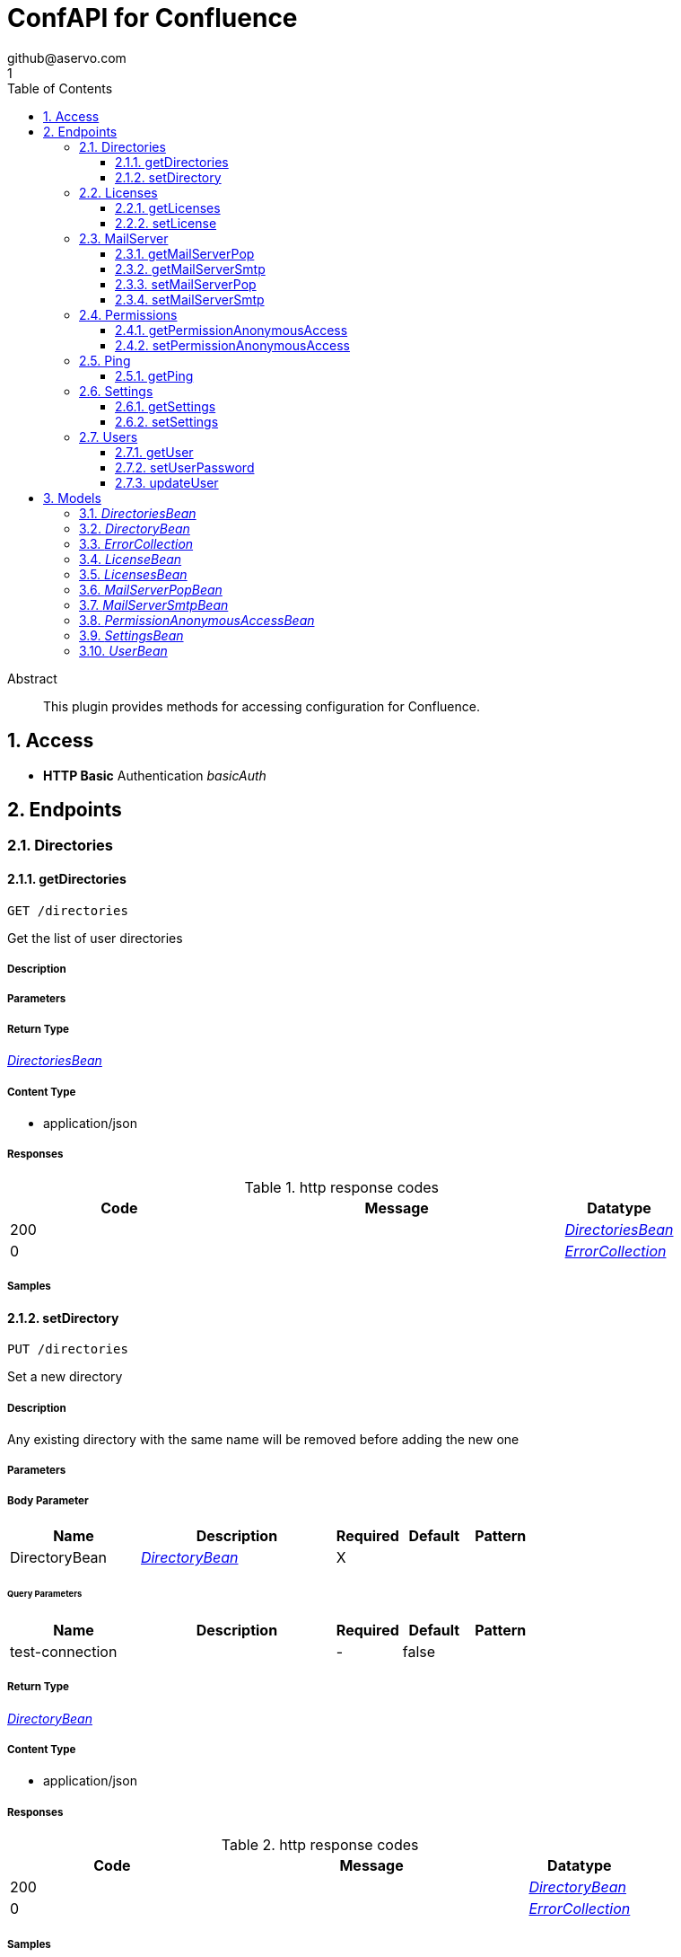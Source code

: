 = ConfAPI for Confluence
github@aservo.com
1
:toc: left
:numbered:
:toclevels: 3
:source-highlighter: highlightjs
:keywords: openapi, rest, ConfAPI for Confluence 
:specDir: src/main/resources/doc/
:snippetDir: 
:generator-template: v1 2019-12-20
:info-url: https://github.com/aservo/confluence-confapi-plugin
:app-name: ConfAPI for Confluence

[abstract]
.Abstract
This plugin provides methods for accessing configuration for Confluence.


// markup not found, no include::{specDir}intro.adoc[opts=optional]


== Access

* *HTTP Basic* Authentication _basicAuth_





== Endpoints


[.Directories]
=== Directories


[.getDirectories]
==== getDirectories
    
`GET /directories`

Get the list of user directories

===== Description 




// markup not found, no include::{specDir}directories/GET/spec.adoc[opts=optional]



===== Parameters







===== Return Type

<<DirectoriesBean>>


===== Content Type

* application/json

===== Responses

.http response codes
[cols="2,3,1"]
|===         
| Code | Message | Datatype 


| 200
| 
|  <<DirectoriesBean>>


| 0
| 
|  <<ErrorCollection>>

|===         

===== Samples


// markup not found, no include::{snippetDir}directories/GET/http-request.adoc[opts=optional]


// markup not found, no include::{snippetDir}directories/GET/http-response.adoc[opts=optional]



// file not found, no * wiremock data link :directories/GET/GET.json[]


ifdef::internal-generation[]
===== Implementation

// markup not found, no include::{specDir}directories/GET/implementation.adoc[opts=optional]


endif::internal-generation[]


[.setDirectory]
==== setDirectory
    
`PUT /directories`

Set a new directory

===== Description 

Any existing directory with the same name will be removed before adding the new one


// markup not found, no include::{specDir}directories/PUT/spec.adoc[opts=optional]



===== Parameters


===== Body Parameter

[cols="2,3,1,1,1"]
|===         
|Name| Description| Required| Default| Pattern

| DirectoryBean 
|  <<DirectoryBean>> 
| X 
|  
|  

|===         



====== Query Parameters

[cols="2,3,1,1,1"]
|===         
|Name| Description| Required| Default| Pattern

| test-connection 
|   
| - 
| false 
|  

|===         


===== Return Type

<<DirectoryBean>>


===== Content Type

* application/json

===== Responses

.http response codes
[cols="2,3,1"]
|===         
| Code | Message | Datatype 


| 200
| 
|  <<DirectoryBean>>


| 0
| 
|  <<ErrorCollection>>

|===         

===== Samples


// markup not found, no include::{snippetDir}directories/PUT/http-request.adoc[opts=optional]


// markup not found, no include::{snippetDir}directories/PUT/http-response.adoc[opts=optional]



// file not found, no * wiremock data link :directories/PUT/PUT.json[]


ifdef::internal-generation[]
===== Implementation

// markup not found, no include::{specDir}directories/PUT/implementation.adoc[opts=optional]


endif::internal-generation[]


[.Licenses]
=== Licenses


[.getLicenses]
==== getLicenses
    
`GET /license`

Get all licenses information

===== Description 

Upon successful request, returns a `LicensesBean` object containing license details


// markup not found, no include::{specDir}license/GET/spec.adoc[opts=optional]



===== Parameters







===== Return Type

<<LicensesBean>>


===== Content Type

* application/json

===== Responses

.http response codes
[cols="2,3,1"]
|===         
| Code | Message | Datatype 


| 200
| 
|  <<LicensesBean>>


| 0
| 
|  <<ErrorCollection>>

|===         

===== Samples


// markup not found, no include::{snippetDir}license/GET/http-request.adoc[opts=optional]


// markup not found, no include::{snippetDir}license/GET/http-response.adoc[opts=optional]



// file not found, no * wiremock data link :license/GET/GET.json[]


ifdef::internal-generation[]
===== Implementation

// markup not found, no include::{specDir}license/GET/implementation.adoc[opts=optional]


endif::internal-generation[]


[.setLicense]
==== setLicense
    
`PUT /license`

Set a new license

===== Description 

Existing license details are overwritten. Upon successful request, returns a `LicensesBean` object containing license details


// markup not found, no include::{specDir}license/PUT/spec.adoc[opts=optional]



===== Parameters


===== Body Parameter

[cols="2,3,1,1,1"]
|===         
|Name| Description| Required| Default| Pattern

| body 
|  <<string>> 
| X 
|  
|  

|===         



====== Query Parameters

[cols="2,3,1,1,1"]
|===         
|Name| Description| Required| Default| Pattern

| clear 
| Clear license details before updating (Jira only).  
| - 
| false 
|  

|===         


===== Return Type

<<LicensesBean>>


===== Content Type

* application/json

===== Responses

.http response codes
[cols="2,3,1"]
|===         
| Code | Message | Datatype 


| 200
| 
|  <<LicensesBean>>


| 0
| 
|  <<ErrorCollection>>

|===         

===== Samples


// markup not found, no include::{snippetDir}license/PUT/http-request.adoc[opts=optional]


// markup not found, no include::{snippetDir}license/PUT/http-response.adoc[opts=optional]



// file not found, no * wiremock data link :license/PUT/PUT.json[]


ifdef::internal-generation[]
===== Implementation

// markup not found, no include::{specDir}license/PUT/implementation.adoc[opts=optional]


endif::internal-generation[]


[.MailServer]
=== MailServer


[.getMailServerPop]
==== getMailServerPop
    
`GET /mail-server/pop`

Get the default POP mail server

===== Description 




// markup not found, no include::{specDir}mail-server/pop/GET/spec.adoc[opts=optional]



===== Parameters







===== Return Type

<<MailServerPopBean>>


===== Content Type

* application/json

===== Responses

.http response codes
[cols="2,3,1"]
|===         
| Code | Message | Datatype 


| 200
| 
|  <<MailServerPopBean>>


| 204
| 
|  <<ErrorCollection>>


| 0
| 
|  <<ErrorCollection>>

|===         

===== Samples


// markup not found, no include::{snippetDir}mail-server/pop/GET/http-request.adoc[opts=optional]


// markup not found, no include::{snippetDir}mail-server/pop/GET/http-response.adoc[opts=optional]



// file not found, no * wiremock data link :mail-server/pop/GET/GET.json[]


ifdef::internal-generation[]
===== Implementation

// markup not found, no include::{specDir}mail-server/pop/GET/implementation.adoc[opts=optional]


endif::internal-generation[]


[.getMailServerSmtp]
==== getMailServerSmtp
    
`GET /mail-server/smtp`

Get the default SMTP mail server

===== Description 




// markup not found, no include::{specDir}mail-server/smtp/GET/spec.adoc[opts=optional]



===== Parameters







===== Return Type

<<MailServerSmtpBean>>


===== Content Type

* application/json

===== Responses

.http response codes
[cols="2,3,1"]
|===         
| Code | Message | Datatype 


| 200
| 
|  <<MailServerSmtpBean>>


| 204
| 
|  <<ErrorCollection>>


| 0
| 
|  <<ErrorCollection>>

|===         

===== Samples


// markup not found, no include::{snippetDir}mail-server/smtp/GET/http-request.adoc[opts=optional]


// markup not found, no include::{snippetDir}mail-server/smtp/GET/http-response.adoc[opts=optional]



// file not found, no * wiremock data link :mail-server/smtp/GET/GET.json[]


ifdef::internal-generation[]
===== Implementation

// markup not found, no include::{specDir}mail-server/smtp/GET/implementation.adoc[opts=optional]


endif::internal-generation[]


[.setMailServerPop]
==== setMailServerPop
    
`PUT /mail-server/pop`

Set the default POP mail server

===== Description 




// markup not found, no include::{specDir}mail-server/pop/PUT/spec.adoc[opts=optional]



===== Parameters


===== Body Parameter

[cols="2,3,1,1,1"]
|===         
|Name| Description| Required| Default| Pattern

| MailServerPopBean 
|  <<MailServerPopBean>> 
| X 
|  
|  

|===         





===== Return Type

<<MailServerPopBean>>


===== Content Type

* application/json

===== Responses

.http response codes
[cols="2,3,1"]
|===         
| Code | Message | Datatype 


| 200
| 
|  <<MailServerPopBean>>


| 0
| 
|  <<ErrorCollection>>

|===         

===== Samples


// markup not found, no include::{snippetDir}mail-server/pop/PUT/http-request.adoc[opts=optional]


// markup not found, no include::{snippetDir}mail-server/pop/PUT/http-response.adoc[opts=optional]



// file not found, no * wiremock data link :mail-server/pop/PUT/PUT.json[]


ifdef::internal-generation[]
===== Implementation

// markup not found, no include::{specDir}mail-server/pop/PUT/implementation.adoc[opts=optional]


endif::internal-generation[]


[.setMailServerSmtp]
==== setMailServerSmtp
    
`PUT /mail-server/smtp`

Set the default SMTP mail server

===== Description 




// markup not found, no include::{specDir}mail-server/smtp/PUT/spec.adoc[opts=optional]



===== Parameters


===== Body Parameter

[cols="2,3,1,1,1"]
|===         
|Name| Description| Required| Default| Pattern

| MailServerSmtpBean 
|  <<MailServerSmtpBean>> 
| X 
|  
|  

|===         





===== Return Type

<<MailServerSmtpBean>>


===== Content Type

* application/json

===== Responses

.http response codes
[cols="2,3,1"]
|===         
| Code | Message | Datatype 


| 200
| 
|  <<MailServerSmtpBean>>


| 0
| 
|  <<ErrorCollection>>

|===         

===== Samples


// markup not found, no include::{snippetDir}mail-server/smtp/PUT/http-request.adoc[opts=optional]


// markup not found, no include::{snippetDir}mail-server/smtp/PUT/http-response.adoc[opts=optional]



// file not found, no * wiremock data link :mail-server/smtp/PUT/PUT.json[]


ifdef::internal-generation[]
===== Implementation

// markup not found, no include::{specDir}mail-server/smtp/PUT/implementation.adoc[opts=optional]


endif::internal-generation[]


[.Permissions]
=== Permissions


[.getPermissionAnonymousAccess]
==== getPermissionAnonymousAccess
    
`GET /permissions/anonymous-access`

Retrieve current anonymous access configuration

===== Description 

Gets the current global permissions for anonymous access to public pages and user profiles


// markup not found, no include::{specDir}permissions/anonymous-access/GET/spec.adoc[opts=optional]



===== Parameters







===== Return Type

<<PermissionAnonymousAccessBean>>


===== Content Type

* application/json

===== Responses

.http response codes
[cols="2,3,1"]
|===         
| Code | Message | Datatype 


| 200
| 
|  <<PermissionAnonymousAccessBean>>


| 400
| 
|  <<ErrorCollection>>

|===         

===== Samples


// markup not found, no include::{snippetDir}permissions/anonymous-access/GET/http-request.adoc[opts=optional]


// markup not found, no include::{snippetDir}permissions/anonymous-access/GET/http-response.adoc[opts=optional]



// file not found, no * wiremock data link :permissions/anonymous-access/GET/GET.json[]


ifdef::internal-generation[]
===== Implementation

// markup not found, no include::{specDir}permissions/anonymous-access/GET/implementation.adoc[opts=optional]


endif::internal-generation[]


[.setPermissionAnonymousAccess]
==== setPermissionAnonymousAccess
    
`PUT /permissions/anonymous-access`

Set anonymous access configuration

===== Description 

Sets global permissions for anonymous access to public pages and user profiles


// markup not found, no include::{specDir}permissions/anonymous-access/PUT/spec.adoc[opts=optional]



===== Parameters


===== Body Parameter

[cols="2,3,1,1,1"]
|===         
|Name| Description| Required| Default| Pattern

| PermissionAnonymousAccessBean 
|  <<PermissionAnonymousAccessBean>> 
| X 
|  
|  

|===         





===== Return Type

<<PermissionAnonymousAccessBean>>


===== Content Type

* application/json

===== Responses

.http response codes
[cols="2,3,1"]
|===         
| Code | Message | Datatype 


| 200
| 
|  <<PermissionAnonymousAccessBean>>


| 400
| 
|  <<ErrorCollection>>

|===         

===== Samples


// markup not found, no include::{snippetDir}permissions/anonymous-access/PUT/http-request.adoc[opts=optional]


// markup not found, no include::{snippetDir}permissions/anonymous-access/PUT/http-response.adoc[opts=optional]



// file not found, no * wiremock data link :permissions/anonymous-access/PUT/PUT.json[]


ifdef::internal-generation[]
===== Implementation

// markup not found, no include::{specDir}permissions/anonymous-access/PUT/implementation.adoc[opts=optional]


endif::internal-generation[]


[.Ping]
=== Ping


[.getPing]
==== getPing
    
`GET /ping`

Simple ping method for probing the REST api. Returns 'pong' upon success

===== Description 




// markup not found, no include::{specDir}ping/GET/spec.adoc[opts=optional]



===== Parameters







===== Return Type



-

===== Content Type

* text/plain

===== Responses

.http response codes
[cols="2,3,1"]
|===         
| Code | Message | Datatype 


| 0
| default response
|  <<>>

|===         

===== Samples


// markup not found, no include::{snippetDir}ping/GET/http-request.adoc[opts=optional]


// markup not found, no include::{snippetDir}ping/GET/http-response.adoc[opts=optional]



// file not found, no * wiremock data link :ping/GET/GET.json[]


ifdef::internal-generation[]
===== Implementation

// markup not found, no include::{specDir}ping/GET/implementation.adoc[opts=optional]


endif::internal-generation[]


[.Settings]
=== Settings


[.getSettings]
==== getSettings
    
`GET /settings`

Get the application settings

===== Description 




// markup not found, no include::{specDir}settings/GET/spec.adoc[opts=optional]



===== Parameters







===== Return Type

<<SettingsBean>>


===== Content Type

* application/json

===== Responses

.http response codes
[cols="2,3,1"]
|===         
| Code | Message | Datatype 


| 200
| 
|  <<SettingsBean>>


| 0
| 
|  <<ErrorCollection>>

|===         

===== Samples


// markup not found, no include::{snippetDir}settings/GET/http-request.adoc[opts=optional]


// markup not found, no include::{snippetDir}settings/GET/http-response.adoc[opts=optional]



// file not found, no * wiremock data link :settings/GET/GET.json[]


ifdef::internal-generation[]
===== Implementation

// markup not found, no include::{specDir}settings/GET/implementation.adoc[opts=optional]


endif::internal-generation[]


[.setSettings]
==== setSettings
    
`PUT /settings`

Set the application settings

===== Description 




// markup not found, no include::{specDir}settings/PUT/spec.adoc[opts=optional]



===== Parameters


===== Body Parameter

[cols="2,3,1,1,1"]
|===         
|Name| Description| Required| Default| Pattern

| SettingsBean 
|  <<SettingsBean>> 
| X 
|  
|  

|===         





===== Return Type

<<SettingsBean>>


===== Content Type

* application/json

===== Responses

.http response codes
[cols="2,3,1"]
|===         
| Code | Message | Datatype 


| 200
| 
|  <<SettingsBean>>


| 0
| 
|  <<ErrorCollection>>

|===         

===== Samples


// markup not found, no include::{snippetDir}settings/PUT/http-request.adoc[opts=optional]


// markup not found, no include::{snippetDir}settings/PUT/http-response.adoc[opts=optional]



// file not found, no * wiremock data link :settings/PUT/PUT.json[]


ifdef::internal-generation[]
===== Implementation

// markup not found, no include::{specDir}settings/PUT/implementation.adoc[opts=optional]


endif::internal-generation[]


[.Users]
=== Users


[.getUser]
==== getUser
    
`GET /users`

Retrieves user information

===== Description 

Upon successful request, returns a `UserBean` object containing user details


// markup not found, no include::{specDir}users/GET/spec.adoc[opts=optional]



===== Parameters





====== Query Parameters

[cols="2,3,1,1,1"]
|===         
|Name| Description| Required| Default| Pattern

| userName 
|   
| X 
| null 
|  

|===         


===== Return Type

<<UserBean>>


===== Content Type

* application/json

===== Responses

.http response codes
[cols="2,3,1"]
|===         
| Code | Message | Datatype 


| 200
| 
|  <<UserBean>>


| 0
| 
|  <<ErrorCollection>>

|===         

===== Samples


// markup not found, no include::{snippetDir}users/GET/http-request.adoc[opts=optional]


// markup not found, no include::{snippetDir}users/GET/http-response.adoc[opts=optional]



// file not found, no * wiremock data link :users/GET/GET.json[]


ifdef::internal-generation[]
===== Implementation

// markup not found, no include::{specDir}users/GET/implementation.adoc[opts=optional]


endif::internal-generation[]


[.setUserPassword]
==== setUserPassword
    
`PUT /users/password`

Updates the user password

===== Description 

Upon successful request, returns the updated `UserBean` object.


// markup not found, no include::{specDir}users/password/PUT/spec.adoc[opts=optional]



===== Parameters


===== Body Parameter

[cols="2,3,1,1,1"]
|===         
|Name| Description| Required| Default| Pattern

| body 
|  <<string>> 
| X 
|  
|  

|===         



====== Query Parameters

[cols="2,3,1,1,1"]
|===         
|Name| Description| Required| Default| Pattern

| userName 
|   
| X 
| null 
|  

|===         


===== Return Type

<<UserBean>>


===== Content Type

* application/json

===== Responses

.http response codes
[cols="2,3,1"]
|===         
| Code | Message | Datatype 


| 200
| 
|  <<UserBean>>


| 0
| 
|  <<ErrorCollection>>

|===         

===== Samples


// markup not found, no include::{snippetDir}users/password/PUT/http-request.adoc[opts=optional]


// markup not found, no include::{snippetDir}users/password/PUT/http-response.adoc[opts=optional]



// file not found, no * wiremock data link :users/password/PUT/PUT.json[]


ifdef::internal-generation[]
===== Implementation

// markup not found, no include::{specDir}users/password/PUT/implementation.adoc[opts=optional]


endif::internal-generation[]


[.updateUser]
==== updateUser
    
`PUT /users`

Updates user details

===== Description 

Upon successful request, returns the updated `UserBean` object (user name cannot be updated)


// markup not found, no include::{specDir}users/PUT/spec.adoc[opts=optional]



===== Parameters


===== Body Parameter

[cols="2,3,1,1,1"]
|===         
|Name| Description| Required| Default| Pattern

| UserBean 
|  <<UserBean>> 
| X 
|  
|  

|===         



====== Query Parameters

[cols="2,3,1,1,1"]
|===         
|Name| Description| Required| Default| Pattern

| userName 
|   
| X 
| null 
|  

|===         


===== Return Type

<<UserBean>>


===== Content Type

* application/json

===== Responses

.http response codes
[cols="2,3,1"]
|===         
| Code | Message | Datatype 


| 200
| 
|  <<UserBean>>


| 0
| 
|  <<ErrorCollection>>

|===         

===== Samples


// markup not found, no include::{snippetDir}users/PUT/http-request.adoc[opts=optional]


// markup not found, no include::{snippetDir}users/PUT/http-response.adoc[opts=optional]



// file not found, no * wiremock data link :users/PUT/PUT.json[]


ifdef::internal-generation[]
===== Implementation

// markup not found, no include::{specDir}users/PUT/implementation.adoc[opts=optional]


endif::internal-generation[]


[#models]
== Models


[#DirectoriesBean]
=== _DirectoriesBean_ 



[.fields-DirectoriesBean]
[cols="2,1,2,4,1"]
|===         
| Field Name| Required| Type| Description| Format

| directories 
|  
| List  of <<DirectoryBean>> 
| 
|  

|===


[#DirectoryBean]
=== _DirectoryBean_ 



[.fields-DirectoryBean]
[cols="2,1,2,4,1"]
|===         
| Field Name| Required| Type| Description| Format

| active 
|  
| Boolean  
| 
|  

| name 
| X 
| String  
| 
|  

| clientName 
| X 
| String  
| 
|  

| type 
| X 
| String  
| 
|  

| description 
|  
| String  
| 
|  

| crowdUrl 
| X 
| String  
| 
|  

| appPassword 
| X 
| String  
| 
|  

| implClass 
| X 
| String  
| 
|  

| proxyHost 
|  
| String  
| 
|  

| proxyPort 
|  
| String  
| 
|  

| proxyUsername 
|  
| String  
| 
|  

| proxyPassword 
|  
| String  
| 
|  

|===


[#ErrorCollection]
=== _ErrorCollection_ 



[.fields-ErrorCollection]
[cols="2,1,2,4,1"]
|===         
| Field Name| Required| Type| Description| Format

| errorMessages 
|  
| List  of <<string>> 
| 
|  

|===


[#LicenseBean]
=== _LicenseBean_ 



[.fields-LicenseBean]
[cols="2,1,2,4,1"]
|===         
| Field Name| Required| Type| Description| Format

| licenseType 
|  
| String  
| 
|  

| organization 
|  
| String  
| 
|  

| description 
|  
| String  
| 
|  

| expiryDate 
|  
| Date  
| 
| date-time 

| numUsers 
|  
| Integer  
| 
| int32 

| key 
|  
| String  
| 
|  

| products 
|  
| List  of <<string>> 
| 
|  

|===


[#LicensesBean]
=== _LicensesBean_ 



[.fields-LicensesBean]
[cols="2,1,2,4,1"]
|===         
| Field Name| Required| Type| Description| Format

| licenses 
|  
| List  of <<LicenseBean>> 
| 
|  

|===


[#MailServerPopBean]
=== _MailServerPopBean_ 



[.fields-MailServerPopBean]
[cols="2,1,2,4,1"]
|===         
| Field Name| Required| Type| Description| Format

| name 
|  
| String  
| 
|  

| description 
|  
| String  
| 
|  

| host 
|  
| String  
| 
|  

| port 
|  
| Integer  
| 
| int32 

| protocol 
|  
| String  
| 
|  

| timeout 
|  
| Long  
| 
| int64 

| username 
|  
| String  
| 
|  

| password 
|  
| String  
| 
|  

|===


[#MailServerSmtpBean]
=== _MailServerSmtpBean_ 



[.fields-MailServerSmtpBean]
[cols="2,1,2,4,1"]
|===         
| Field Name| Required| Type| Description| Format

| name 
|  
| String  
| 
|  

| description 
|  
| String  
| 
|  

| host 
|  
| String  
| 
|  

| port 
|  
| Integer  
| 
| int32 

| protocol 
|  
| String  
| 
|  

| timeout 
|  
| Long  
| 
| int64 

| username 
|  
| String  
| 
|  

| password 
|  
| String  
| 
|  

| adminContact 
|  
| String  
| 
|  

| from 
|  
| String  
| 
|  

| prefix 
|  
| String  
| 
|  

| tls 
|  
| Boolean  
| 
|  

|===


[#PermissionAnonymousAccessBean]
=== _PermissionAnonymousAccessBean_ 



[.fields-PermissionAnonymousAccessBean]
[cols="2,1,2,4,1"]
|===         
| Field Name| Required| Type| Description| Format

| allowForPages 
|  
| Boolean  
| 
|  

| allowForUserProfiles 
|  
| Boolean  
| 
|  

|===


[#SettingsBean]
=== _SettingsBean_ 



[.fields-SettingsBean]
[cols="2,1,2,4,1"]
|===         
| Field Name| Required| Type| Description| Format

| baseUrl 
|  
| String  
| 
|  

| mode 
|  
| String  
| 
|  

| title 
|  
| String  
| 
|  

|===


[#UserBean]
=== _UserBean_ 



[.fields-UserBean]
[cols="2,1,2,4,1"]
|===         
| Field Name| Required| Type| Description| Format

| userName 
|  
| String  
| 
|  

| fullName 
|  
| String  
| 
|  

| email 
|  
| String  
| 
|  

| password 
|  
| String  
| 
|  

|===


